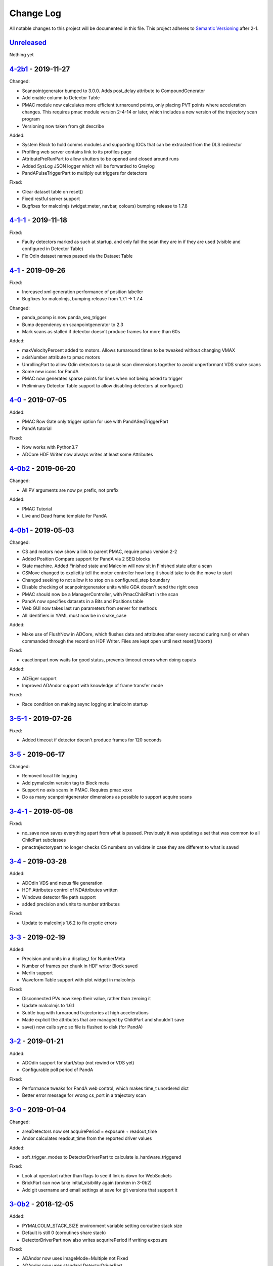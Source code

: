 Change Log
==========
All notable changes to this project will be documented in this file.
This project adheres to `Semantic Versioning <http://semver.org/>`_ after 2-1.

Unreleased_
-----------

Nothing yet


`4-2b1`_ - 2019-11-27
---------------------

Changed:

- Scanpointgenerator bumped to 3.0.0. Adds post_delay attribute to
  CompoundGenerator
- Add enable column to Detector Table
- PMAC module now calculates more efficient turnaround points, only placing
  PVT points where acceleration changes. This requires pmac module version
  2-4-14 or later, which includes a new version of the trajectory scan program
- Versioning now taken from git describe

Added:

- System Block to hold comms modules and supporting IOCs that can be
  extracted from the DLS redirector
- Profiling web server contains link to its profiles page
- AttributePreRunPart to allow shutters to be opened and closed around runs
- Added SysLog JSON logger which will be forwarded to Graylog
- PandAPulseTriggerPart to multiply out triggers for detectors

Fixed:

- Clear dataset table on reset()
- Fixed restful server support
- Bugfixes for malcolmjs (widget:meter, navbar, colours) bumping release to
  1.7.8


`4-1-1`_ - 2019-11-18
---------------------

Fixed:

- Faulty detectors marked as such at startup, and only fail the scan they are in
  if they are used (visible and configured in Detector Table)
- Fix Odin dataset names passed via the Dataset Table


`4-1`_ - 2019-09-26
-------------------

Fixed:

- Increased xml generation performance of position labeller
- Bugfixes for malcolmjs, bumping release from 1.7.1 -> 1.7.4

Changed:

- panda_pcomp is now panda_seq_trigger
- Bump dependency on scanpointgenerator to 2.3
- Mark scans as stalled if detector doesn't produce frames for more than 60s

Added:

- maxVelocityPercent added to motors. Allows turnaround times to be tweaked
  without changing VMAX
- axisNumber attribute to pmac motors
- UnrollingPart to allow Odin detectors to squash scan dimensions together
  to avoid unperformant VDS snake scans
- Some new icons for PandA
- PMAC now generates sparse points for lines when not being asked to trigger
- Preliminary Detector Table support to allow disabling detectors at configure()


`4-0`_ - 2019-07-05
-------------------

Added:

- PMAC Row Gate only trigger option for use with PandASeqTriggerPart
- PandA tutorial

Fixed:

- Now works with Python3.7
- ADCore HDF Writer now always writes at least some Attributes


`4-0b2`_ - 2019-06-20
---------------------

Changed:

- All PV arguments are now pv_prefix, not prefix

Added:

- PMAC Tutorial
- Live and Dead frame template for PandA


`4-0b1`_ - 2019-05-03
---------------------

Changed:

- CS and motors now show a link to parent PMAC, require pmac version 2-2
- Added Position Compare support for PandA via 2 SEQ blocks
- State machine. Added Finished state and Malcolm will now sit in Finished state
  after a scan
- CSMove changed to explicitly tell the motor controller how long it should take
  to do the move to start
- Changed seeking to not allow it to stop on a configured_step boundary
- Disable checking of scanpointgenerator units while GDA doesn't send the right
  ones
- PMAC should now be a ManagerController, with PmacChildPart in the scan
- PandA now specifies datasets in a Bits and Positions table
- Web GUI now takes last run parameters from server for methods
- All identifiers in YAML must now be in snake_case

Added:

- Make use of FlushNow in ADCore, which flushes data and attributes after every
  second during run() or when commanded through the record on HDF Writer. Files
  are kept open until next reset()/abort()

Fixed:

- caactionpart now waits for good status, prevents timeout errors when doing
  caputs

Added:

- ADEiger support
- Improved ADAndor support with knowledge of frame transfer mode

Fixed:

- Race condition on making async logging at imalcolm startup


`3-5-1`_ - 2019-07-26
---------------------

Fixed:

- Added timeout if detector doesn't produce frames for 120 seconds


`3-5`_ - 2019-06-17
-------------------

Changed:

- Removed local file logging
- Add pymalcolm version tag to Block meta
- Support no axis scans in PMAC. Requires pmac xxxx
- Do as many scanpointgenerator dimensions as possible to support acquire scans

`3-4-1`_ - 2019-05-08
---------------------

Fixed:

- no_save now saves everything apart from what is passed. Previously it was
  updating a set that was common to all ChildPart subclasses
- pmactrajectorypart no longer checks CS numbers on validate in case they are
  different to what is saved


`3-4`_ - 2019-03-28
-------------------

Added:

- ADOdin VDS and nexus file generation
- HDF Attributes control of NDAttributes written
- Windows detector file path support
- added precision and units to number attributes

Fixed:

- Update to malcolmjs 1.6.2 to fix cryptic errors


`3-3`_ - 2019-02-19
-------------------

Added:

- Precision and units in a display_t for NumberMeta
- Number of frames per chunk in HDF writer Block saved
- Merlin support
- Waveform Table support with plot widget in malcolmjs

Fixed:

- Disconnected PVs now keep their value, rather than zeroing it
- Update malcolmjs to 1.6.1
- Subtle bug with turnaround trajectories at high accelerations
- Made explicit the attributes that are managed by ChildPart and shouldn't save
- save() now calls sync so file is flushed to disk (for PandA)


`3-2`_ - 2019-01-21
-------------------

Added:

- ADOdin support for start/stop (not rewind or VDS yet)
- Configurable poll period of PandA

Fixed:

- Performance tweaks for PandA web control, which makes time_t unordered dict
- Better error message for wrong cs_port in a trajectory scan


`3-0`_ - 2019-01-04
-------------------

Changed:

- areaDetectors now set acquirePeriod = exposure + readout_time
- Andor calculates readout_time from the reported driver values

Added:

- soft_trigger_modes to DetectorDriverPart to calculate is_hardware_triggered

Fixed:

- Look at operstart rather than flags to see if link is down for WebSockets
- BrickPart can now take initial_visibility again (broken in 3-0b2)
- Add git username and email settings at save for git versions that support it


`3-0b2`_ - 2018-12-05
---------------------

Added:

- PYMALCOLM_STACK_SIZE environment variable setting coroutine stack size
- Default is still 0 (coroutines share stack)
- DetectorDriverPart now also writes acqurirePeriod if writing exposure

Fixed:

- ADAndor now uses imageMode=Multiple not Fixed
- ADAndor now uses standard DetectorDriverPart


`3-0b1`_ - 2018-12-04
---------------------

Fixed:

- Trajectory scan back to level driven pulses as 24V GPIO has soft falling edges
- Update malcolmjs to 1.5.1

`3-0a9`_ - 2018-12-03
---------------------

Fixed:

- Websocket only validates for interfaces that are up
- Motor records have a number of records read only if they don't need writing


`3-0a8`_ - 2018-11-30
---------------------

Changed:

- Websocket server now blocks write access from outside subnet

Fixed:

- PandA now reports correct datasets to the HDF writer to link
- ADAndor does exposure time in a more standard way

`3-0a7`_ - 2018-11-27
---------------------

Changed:

- cothread is now a required dependency

Fixed:

- Updated first 3 tutorials to match Malcolm3 changes
- Bug on saving a new design after loading design=""

Updated:

- Web gui version (malcolmjs 1.5)


`3-0a6`_ - 2018-11-05
---------------------

Fixed:

- p4p imalcolm packaging and >= handling
- Some documentation updates

`3-0a5`_ - 2018-10-17
---------------------

Changed:

- Web gui version (malcolmjs 1.3.1)

Fixed:

- Minor bug with loading non-existant attributes failing
- Some internal issues in p4p pvAccess support
- ProxyController refactor, moving some code to ClientComms


`3-0a4`_ - 2018-09-24
---------------------

Added:

- Web gui (malcolmjs 1.1.0)

Changed:

- PVAccess library from pvaPy to p4p. This means that monitor deltas and RPC
  errors now work as expected

Fixed:

- PMAC trajectory pause waits for long enough to get GPIO signals
- MotorInfo.make_velocity_profile now works with small distances, zero
  velocities, and a min_time. A floating point rounding error was previously
  making it return less than min_time
- Make all areaDetectors wait on stop() for the acquire light to go out
- Updated DEFAULT_TIMEOUT to 10s
- Fixed pmac so that stretched pulses on a PROFILE_POINTS boundary work
- Added pollNow() for pmac GPIOs (requires pmac 2-1 or later)
- Enforce camelCaseFields and Alphanumeric + underscore + dash Part names
- Don't load child runnable block designs at init
- Error message when a Field is not writeable now shows current state
- Check generator units match axis units in pmac cs part
- Added "get" option to Put to allow current value to be returned
- out/inports are now source/sinkPorts
- Added widget:tree and widget:multilinetextupdate and removed widget:title
- rbv_suff is now rbv_suffix

`3-0a3`_ - 2018-07-25
---------------------

Fixed:

- PMAC move to start uses the right timeout (instead of fixed 5 seconds)
- SimultaneousAxes now works from axesToMove instead of generator axes

`3-0a2`_ - 2018-07-17
---------------------

Fixed:

- DLS specific require paths

`3-0a1`_ - 2018-07-16
---------------------

Changed:

- All yaml keys are snake_case rather than camelCase
- Default webserver port is now 8008
- axesToMove attribute has changed to simultaneousAxes
- Load save more explicit with initial_visibility on ChildParts
- Python classes now use `annotypes`_ for type introspection
- Hook decorators are replaced by a more explicit Part.register_hooked()
- DetectorDriverPart refactored to give a better interface


`2-3-1`_ - 2018-06-07
---------------------

Fixed:

- Graylog config for DLS logging to point to graylog2


`2-3`_ - 2018-05-31
-------------------

Added:

- event_timeout to future waiting functions

Fixed:

- HDF writer only waits up to 60s for new frames to tick before timing out
- Make hardware step scanning work


`2-2`_ - 2018-03-29
-------------------

Changed:

- Split arrayCounter into arrayCounter and arrayCounterReadback on ADCore ndarraybase_parts

Fixed:

- Made RunnableChildPart handle a resume on a child that was Armed not Paused
- Made VDS depend on h5py 2.7.1 and vds-gen 0.2
- Removed flaky sum datasets of VDS
- Fix a regression where Xmap would not report its DET and sum datasets

Added:

- dtacq support


`2-1`_ - 2017-08-30
-------------------
Changed:

- Major refactor, many breaking changes

`2-0a6`_ - 2016-10-03
---------------------
Changed:

- Attributes no longer serialize to NTAttribute, they now use NTScalar,
  NTScalarArray, NTTable or NTUnion

`2-0a5`_ - 2016-10-03
---------------------
Added:

- Support for PandABox

Fixed:

- Extra padding point in turnaround in PMACTrajectoryScan

`2-0a4`_ - 2016-09-20
---------------------
Added:

- PMAC trajectory scanning
- Pause, Abort and Rewind
- PVA: Get and Post for client

`2-0a3`_ - 2016-08-31
---------------------
Added:

- imalcolm client script

`2-0a2`_ - 2016-08-30
---------------------
Added:

- Ability to start comms from YAML
- PVAccess comms
- Dummy PMAC trajectory scan

2-0a1 - 2016-08-15
------------------
Added:

- Initial release with hello world and websocket comms

.. _Unreleased: https://github.com/dls-controls/pymalcolm/compare/4-2b1...HEAD
.. _4-2b1: https://github.com/dls-controls/pymalcolm/compare/4-1-1...4-2b1
.. _4-1-1: https://github.com/dls-controls/pymalcolm/compare/4-1...4-1-1
.. _4-1: https://github.com/dls-controls/pymalcolm/compare/4-0...4-1
.. _4-0: https://github.com/dls-controls/pymalcolm/compare/4-0b2...4-0
.. _4-0b2: https://github.com/dls-controls/pymalcolm/compare/4-0b1...4-0b2
.. _4-0b1: https://github.com/dls-controls/pymalcolm/compare/3-5-1...4-0b1
.. _3-5-1: https://github.com/dls-controls/pymalcolm/compare/3-5...3-5-1
.. _3-5: https://github.com/dls-controls/pymalcolm/compare/3-4-1...3-5
.. _3-4-1: https://github.com/dls-controls/pymalcolm/compare/3-4...3-4-1
.. _3-4: https://github.com/dls-controls/pymalcolm/compare/3-3...3-4
.. _3-3: https://github.com/dls-controls/pymalcolm/compare/3-2...3-3
.. _3-2: https://github.com/dls-controls/pymalcolm/compare/3-0...3-2
.. _3-0: https://github.com/dls-controls/pymalcolm/compare/3-0b2...3-0
.. _3-0b2: https://github.com/dls-controls/pymalcolm/compare/3-0b1...3-0b2
.. _3-0b1: https://github.com/dls-controls/pymalcolm/compare/3-0a9...3-0b1
.. _3-0a9: https://github.com/dls-controls/pymalcolm/compare/3-0a8...3-0a9
.. _3-0a8: https://github.com/dls-controls/pymalcolm/compare/3-0a7...3-0a8
.. _3-0a7: https://github.com/dls-controls/pymalcolm/compare/3-0a6...3-0a7
.. _3-0a6: https://github.com/dls-controls/pymalcolm/compare/3-0a5...3-0a6
.. _3-0a5: https://github.com/dls-controls/pymalcolm/compare/3-0a4...3-0a5
.. _3-0a4: https://github.com/dls-controls/pymalcolm/compare/3-0a3...3-0a4
.. _3-0a3: https://github.com/dls-controls/pymalcolm/compare/3-0a2...3-0a3
.. _3-0a2: https://github.com/dls-controls/pymalcolm/compare/3-0a1...3-0a2
.. _3-0a1: https://github.com/dls-controls/pymalcolm/compare/2-3-1...3-0a1
.. _2-3-1: https://github.com/dls-controls/pymalcolm/compare/2-3...2-3-1
.. _2-3: https://github.com/dls-controls/pymalcolm/compare/2-2...2-3
.. _2-2: https://github.com/dls-controls/pymalcolm/compare/2-1...2-2
.. _2-1: https://github.com/dls-controls/pymalcolm/compare/2-0a6...2-1
.. _2-0a6: https://github.com/dls-controls/pymalcolm/compare/2-0a5...2-0a6
.. _2-0a5: https://github.com/dls-controls/pymalcolm/compare/2-0a4...2-0a5
.. _2-0a4: https://github.com/dls-controls/pymalcolm/compare/2-0a3...2-0a4
.. _2-0a3: https://github.com/dls-controls/pymalcolm/compare/2-0a2...2-0a3
.. _2-0a2: https://github.com/dls-controls/pymalcolm/compare/2-0a1...2-0a2

.. _annotypes: https://github.com/dls-controls/annotypes

